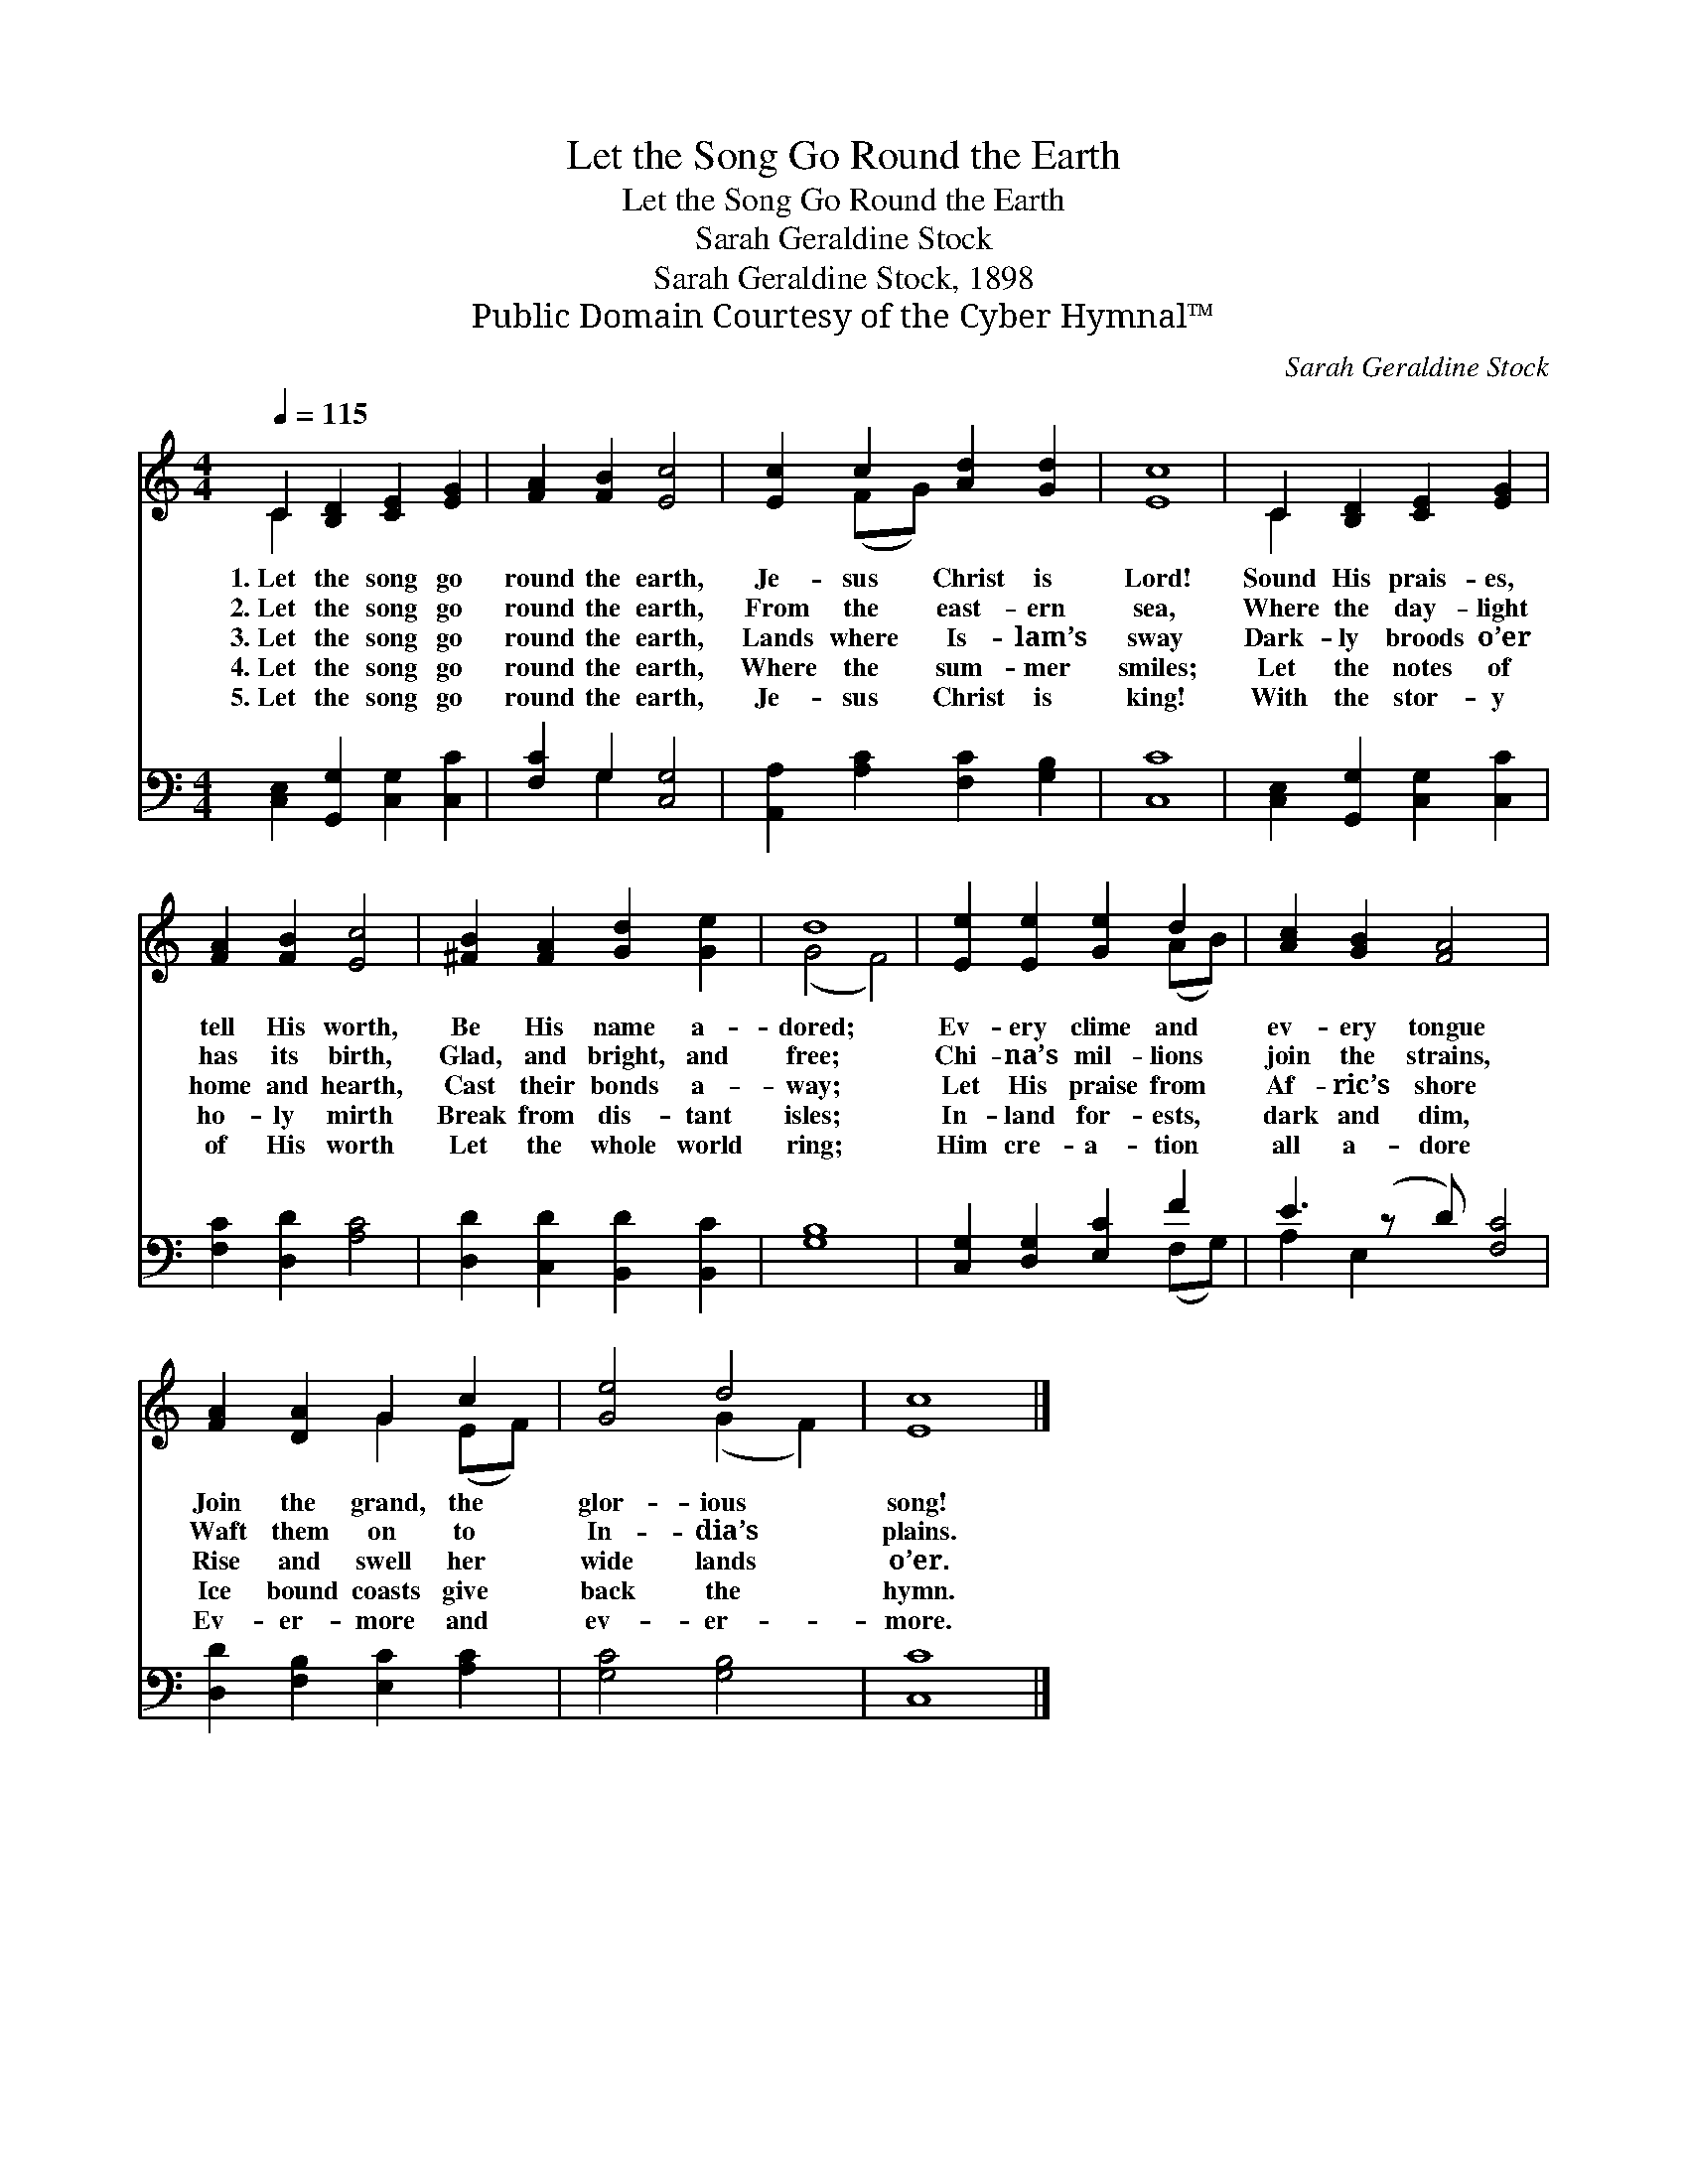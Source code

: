 X:1
T:Let the Song Go Round the Earth
T:Let the Song Go Round the Earth
T:Sarah Geraldine Stock
T:Sarah Geraldine Stock, 1898
T:Public Domain Courtesy of the Cyber Hymnal™
C:Sarah Geraldine Stock
Z:Public Domain
Z:Courtesy of the Cyber Hymnal™
%%score ( 1 2 ) ( 3 4 )
L:1/8
Q:1/4=115
M:4/4
K:C
V:1 treble 
V:2 treble 
V:3 bass 
V:4 bass 
V:1
 C2 [B,D]2 [CE]2 [EG]2 | [FA]2 [FB]2 [Ec]4 | [Ec]2 c2 [Ad]2 [Gd]2 | [Ec]8 | C2 [B,D]2 [CE]2 [EG]2 | %5
w: 1.~Let the song go|round the earth,|Je- sus Christ is|Lord!|Sound His prais- es,|
w: 2.~Let the song go|round the earth,|From the east- ern|sea,|Where the day- light|
w: 3.~Let the song go|round the earth,|Lands where Is- lam’s|sway|Dark- ly broods o’er|
w: 4.~Let the song go|round the earth,|Where the sum- mer|smiles;|Let the notes of|
w: 5.~Let the song go|round the earth,|Je- sus Christ is|king!|With the stor- y|
 [FA]2 [FB]2 [Ec]4 | [^FB]2 [FA]2 [Gd]2 [Ge]2 | d8 | [Ee]2 [Ee]2 [Ge]2 d2 | [Ac]2 [GB]2 [FA]4 x | %10
w: tell His worth,|Be His name a-|dored;|Ev- ery clime and|ev- ery tongue|
w: has its birth,|Glad, and bright, and|free;|Chi- na’s mil- lions|join the strains,|
w: home and hearth,|Cast their bonds a-|way;|Let His praise from|Af- ric’s shore|
w: ho- ly mirth|Break from dis- tant|isles;|In- land for- ests,|dark and dim,|
w: of His worth|Let the whole world|ring;|Him cre- a- tion|all a- dore|
 [FA]2 [DA]2 G2 c2 | [Ge]4 d4 | [Ec]8 |] %13
w: Join the grand, the|glor- ious|song!|
w: Waft them on to|In- dia’s|plains.|
w: Rise and swell her|wide lands|o’er.|
w: Ice bound coasts give|back the|hymn.|
w: Ev- er- more and|ev- er-|more.|
V:2
 C2 x6 | x8 | x2 (FG) x4 | x8 | C2 x6 | x8 | x8 | (G4 F4) | x6 (AB) | x9 | x4 G2 (EF) | %11
 x4 (G2 F2) | x8 |] %13
V:3
 [C,E,]2 [G,,G,]2 [C,G,]2 [C,C]2 | [F,C]2 G,2 [C,G,]4 | [A,,A,]2 [A,C]2 [F,C]2 [G,B,]2 | [C,C]8 | %4
 [C,E,]2 [G,,G,]2 [C,G,]2 [C,C]2 | [F,C]2 [D,D]2 [A,C]4 | [D,D]2 [C,D]2 [B,,D]2 [B,,C]2 | [G,B,]8 | %8
 [C,G,]2 [D,G,]2 [E,C]2 F2 | E3 (z D) [F,C]4 | [D,D]2 [F,B,]2 [E,C]2 [A,C]2 | [G,C]4 [G,B,]4 | %12
 [C,C]8 |] %13
V:4
 x8 | x2 G,2 x4 | x8 | x8 | x8 | x8 | x8 | x8 | x6 (F,G,) | A,2 E,2 x5 | x8 | x8 | x8 |] %13

